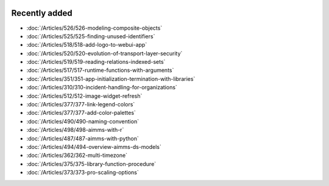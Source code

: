 .. image:: Images/shooting-star-128.png
   :align: right
   :scale: 100

Recently added
==============

.. keep most recent 10-12 articles
.. Added 07 okt 2020: 490
.. Added 06 okt 2020: 487
.. Added 09 sep 2020: 362
.. Added 26 aug 2020: 375
.. Added 15 July 2020: 373, 374
.. Added 19 June 2020: 228
.. Added 1 May 2020: 333, 343, 344
.. Added 27 March 2020: 338, 341
.. Added 12 March 2020: 331
.. Added 14 Feb 2020: 108-10, 108-09, 108-07

* :doc:`/Articles/526/526-modeling-composite-objects`
* :doc:`/Articles/525/525-finding-unused-identifiers`
* :doc:`/Articles/518/518-add-logo-to-webui-app`
* :doc:`/Articles/520/520-evolution-of-transport-layer-security`
* :doc:`/Articles/519/519-reading-relations-indexed-sets`
* :doc:`/Articles/517/517-runtime-functions-with-arguments`
* :doc:`/Articles/351/351-app-initialization-termination-with-libraries`
* :doc:`/Articles/310/310-incident-handling-for-organizations`
* :doc:`/Articles/512/512-image-widget-refresh`
* :doc:`/Articles/377/377-link-legend-colors`
* :doc:`/Articles/377/377-add-color-palettes`
* :doc:`/Articles/490/490-naming-convention`
* :doc:`/Articles/498/498-aimms-with-r`
* :doc:`/Articles/487/487-aimms-with-python`
* :doc:`/Articles/494/494-overview-aimms-ds-models`
* :doc:`/Articles/362/362-multi-timezone`
* :doc:`/Articles/375/375-library-function-procedure`
* :doc:`/Articles/373/373-pro-scaling-options`

.. * :doc:`/Articles/374/374-pro-backup-and-continuity`
.. * :doc:`/Articles/228/228-data-ranges`
.. * :doc:`/Articles/343/343-use-metadata-in-write-to-table`
.. * :doc:`/Articles/344/344-sparse-execution-for-write-to-table`
.. * :doc:`/Articles/333/333-update-webui-version`
.. * :doc:`/Articles/341/341-PRO-Concurrent-Users`
.. * :doc:`/Articles/338/338-viewing-schedules-different-scenarios`
.. * :doc:`/Articles/331/331-responding-applications`
.. * :doc:`/Articles/108/108-kb07-speed-up-mip-solve`
.. * :doc:`/Articles/108/108-kb09-improve-efficiency-and-performance`
.. * :doc:`/Articles/108/108-kb10-simple-set-compound-set-relation`








